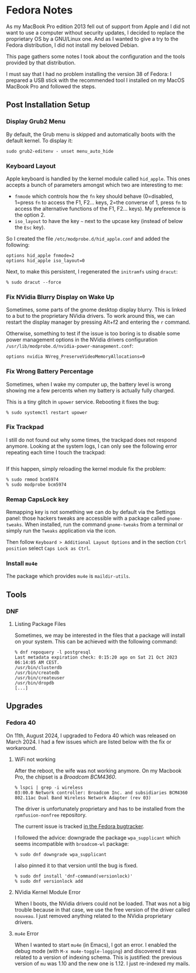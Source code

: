 * Fedora Notes
:PROPERTIES:
:CUSTOM_ID: page.title
:END:
As my MacBook Pro edition 2013 fell out of support from Apple and I did
not want to use a computer without security updates, I decided to
replace the proprietary OS by a GNU/Linux one. And as I wanted to give a
try to the Fedora distribution, I did not install my beloved Debian.

This page gathers some notes I took about the configuration and the
tools provided by that distribution.

I must say that I had no problem installing the version 38 of Fedora: I
prepared a USB stick with the recommended tool I installed on my MacOS
MacBook Pro and followed the steps.

** Post Installation Setup
:PROPERTIES:
:CUSTOM_ID: post-installation-setup
:END:
*** Display Grub2 Menu
:PROPERTIES:
:CUSTOM_ID: display-grub2-menu
:END:
By default, the Grub menu is skipped and automatically boots with the
default kernel. To display it:

#+begin_example
sudo grub2-editenv - unset menu_auto_hide
#+end_example

*** Keyboard Layout
:PROPERTIES:
:CUSTOM_ID: keyboard-layout
:END:
Apple keyboard is handled by the kernel module called =hid_apple=. This
ones accepts a bunch of parameters amongst which two are interesting to
me:

- =fnmode= which controls how the =fn= key should behave (0=disabled,
  1=press =fn= to access the F1, F2... keys, 2=the converse of 1, press
  =fn= to access the alternative functions of the F1, F2... keys). My
  preference is the option 2.
- =iso_layout= to have the key =~= next to the upcase key (instead of
  below the =Esc= key).

So I created the file =/etc/modprobe.d/hid_apple.conf= and added the
following:

#+begin_example
options hid_apple fnmode=2
options hid_apple iso_layout=0
#+end_example

Next, to make this persistent, I regenerated the =initramfs= using
=dracut=:

#+begin_example
% sudo dracut --force
#+end_example

*** Fix NVidia Blurry Display on Wake Up
:PROPERTIES:
:CUSTOM_ID: fix-nvidia-blurry-display-on-wake-up
:END:
Sometimes, some parts of the gnome desktop display blurry. This is
linked to a but to the proprietary NVidia drivers. To work around this,
we can restart the display manager by pressing Alt+f2 and entering the
=r= command.

Otherwise, something to test if the issue is too boring is to disable
some power management options in the NVidia drivers configuration
=/usr/lib/modprobe.d/nvidia-power-management.conf=:

#+begin_example
options nvidia NVreg_PreserveVideoMemoryAllocations=0
#+end_example

*** Fix Wrong Battery Percentage
:PROPERTIES:
:CUSTOM_ID: fix-wrong-battery-percentage
:END:
Sometimes, when I wake my computer up, the battery level is wrong
showing me a few percents when my battery is actually fully charged.

This is a tiny glitch in =upower= service. Rebooting it fixes the bug:

#+begin_example
% sudo systemctl restart upower
#+end_example

*** Fix Trackpad
:PROPERTIES:
:CUSTOM_ID: fix-trackpad
:END:
I still do not found out why some times, the trackpad does not respond
anymore. Looking at the system logs, I can only see the following error
repeating each time I touch the trackpad:

#+begin_example
#+end_example

If this happen, simply reloading the kernel module fix the problem:

#+begin_example
% sudo rmmod bcm5974
% sudo modprobe bcm5974
#+end_example

*** Remap CapsLock key
:PROPERTIES:
:CUSTOM_ID: remap-capslock-key
:END:
Remapping key is not something we can do by default via the Settings
panel: those hackers tweaks are accessible with a package called
=gnome-tweaks=. When installed, run the command =gnome-tweaks= from a
terminal or simply run the =Tweaks= application via the icon.

Then follow =Keyboard > Additional Layout Options= and in the section
=Ctrl position= select =Caps Lock as Ctrl=.

*** Install =mu4e=
:PROPERTIES:
:CUSTOM_ID: install-mu4e
:END:
The package which provides =mu4e= is =maildir-utils=.

** Tools
:PROPERTIES:
:CUSTOM_ID: tools
:END:
*** DNF
:PROPERTIES:
:CUSTOM_ID: dnf
:END:
**** Listing Package Files
:PROPERTIES:
:CUSTOM_ID: listing-package-files
:END:
Sometimes, we may be interested in the files that a package will install
on your system. This can be achieved with the following command:

#+begin_example
% dnf repoquery -l postgresql
Last metadata expiration check: 0:15:20 ago on Sat 21 Oct 2023 06:14:05 AM CEST.
/usr/bin/clusterdb
/usr/bin/createdb
/usr/bin/createuser
/usr/bin/dropdb
[...]
#+end_example

** Upgrades
:PROPERTIES:
:CUSTOM_ID: upgrades
:END:
*** Fedora 40
:PROPERTIES:
:CUSTOM_ID: fedora-40
:END:
On 11th, August 2024, I upgraded to Fedora 40 which was released on
March 2024. I had a few issues which are listed below with the fix or
workaround.

**** WiFi not working
:PROPERTIES:
:CUSTOM_ID: wifi-not-working
:END:
After the reboot, the wife was not working anymore. On my Macbook Pro,
the chipset is a /Broadcom BCM4360/.

#+begin_example
% lspci | grep -i wireless
03:00.0 Network controller: Broadcom Inc. and subsidiaries BCM4360 802.11ac Dual Band Wireless Network Adapter (rev 03)
#+end_example

The driver is unfortunately proprietary and has to be installed from the
=rpmfusion-nonfree= repository.

The current issue is tracked
[[https://bugzilla.redhat.com/show_bug.cgi?id=2302577][in the Fedora
bugtracker]].

I followed the advice: downgrade the package =wpa_supplicant= which
seems incompatible with =broadcom-wl= package:

#+begin_example
% sudo dnf downgrade wpa_supplicant
#+end_example

I also pinned it to that version until the bug is fixed.

#+begin_example
% sudo dnf install 'dnf-command(versionlock)'
% sudo dnf versionlock add
#+end_example

**** NVidia Kernel Module Error
:PROPERTIES:
:CUSTOM_ID: nvidia-kernel-module-error
:END:
When I boots, the NVidia drivers could not be loaded. That was not a big
trouble because in that case, we use the free version of the driver
called =nouveau=. I just removed anything related to the NVidia
proprietary drivers.

**** =mu4e= Error
:PROPERTIES:
:CUSTOM_ID: mu4e-error
:END:
When I wanted to start =mu4e= (in Emacs), I got an error. I enabled the
debug mode (with =M-x mu4e-toggle-logging=) and discovered it was
related to a version of indexing schema. This is justified: the previous
version of =mu= was 1.10 and the new one is 1.12. I just re-indexed my
mails.
